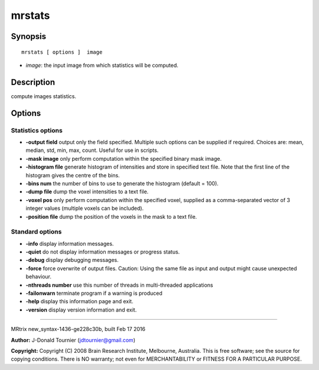 mrstats
===========

Synopsis
--------

::

    mrstats [ options ]  image

-  *image*: the input image from which statistics will be computed.

Description
-----------

compute images statistics.

Options
-------

Statistics options
^^^^^^^^^^^^^^^^^^

-  **-output field** output only the field specified. Multiple such
   options can be supplied if required. Choices are: mean, median, std,
   min, max, count. Useful for use in scripts.

-  **-mask image** only perform computation within the specified binary
   mask image.

-  **-histogram file** generate histogram of intensities and store in
   specified text file. Note that the first line of the histogram gives
   the centre of the bins.

-  **-bins num** the number of bins to use to generate the histogram
   (default = 100).

-  **-dump file** dump the voxel intensities to a text file.

-  **-voxel pos** only perform computation within the specified voxel,
   supplied as a comma-separated vector of 3 integer values (multiple
   voxels can be included).

-  **-position file** dump the position of the voxels in the mask to a
   text file.

Standard options
^^^^^^^^^^^^^^^^

-  **-info** display information messages.

-  **-quiet** do not display information messages or progress status.

-  **-debug** display debugging messages.

-  **-force** force overwrite of output files. Caution: Using the same
   file as input and output might cause unexpected behaviour.

-  **-nthreads number** use this number of threads in multi-threaded
   applications

-  **-failonwarn** terminate program if a warning is produced

-  **-help** display this information page and exit.

-  **-version** display version information and exit.

--------------

MRtrix new_syntax-1436-ge228c30b, built Feb 17 2016

**Author:** J-Donald Tournier (jdtournier@gmail.com)

**Copyright:** Copyright (C) 2008 Brain Research Institute, Melbourne,
Australia. This is free software; see the source for copying conditions.
There is NO warranty; not even for MERCHANTABILITY or FITNESS FOR A
PARTICULAR PURPOSE.
